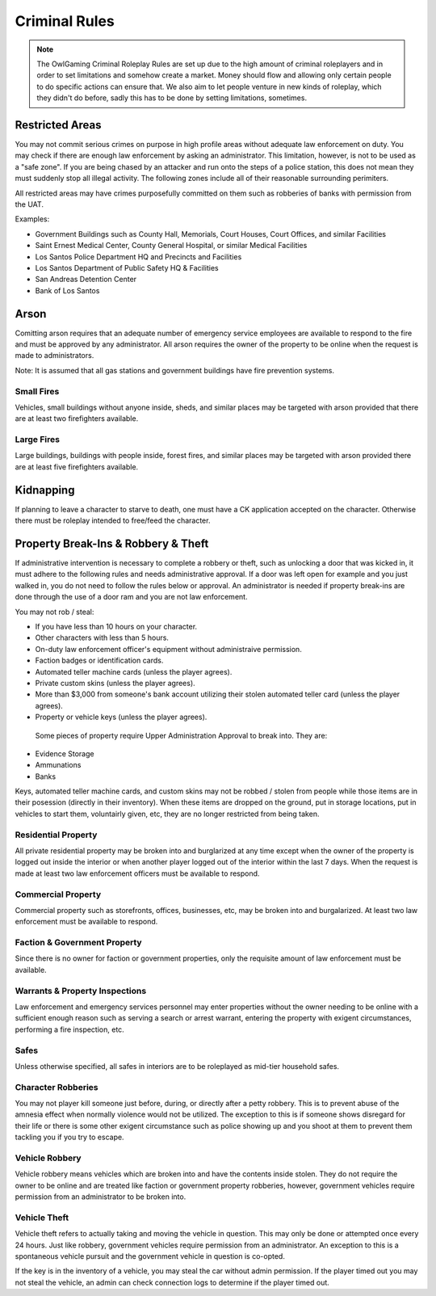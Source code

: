 ##############
Criminal Rules
##############
.. note::
 The OwlGaming Criminal Roleplay Rules are set up due to the high amount of criminal roleplayers and in order to set limitations and somehow create a market. Money should flow and allowing only certain people to do specific actions can ensure that. We also aim to let people venture in new kinds of roleplay, which they didn't do before, sadly this has to be done by setting limitations, sometimes.

Restricted Areas
================
You may not commit serious crimes on purpose in high profile areas without adequate law enforcement on duty. You may check if there are enough law enforcement by asking an administrator. This limitation, however, is not to be used as a "safe zone". If you are being chased by an attacker and run onto the steps of a police station, this does not mean they must suddenly stop all illegal activity. The following zones include all of their reasonable surrounding perimiters.

All restricted areas may have crimes purposefully committed on them such as robberies of banks with permission from the UAT.

Examples:

* Government Buildings such as County Hall, Memorials, Court Houses, Court Offices, and similar Facilities
* Saint Ernest Medical Center, County General Hospital, or similar Medical Facilities
* Los Santos Police Department HQ and Precincts and Facilities
* Los Santos Department of Public Safety HQ & Facilities 
* San Andreas Detention Center
* Bank of Los Santos 


Arson
=====
Comitting arson requires that an adequate number of emergency service employees are available to respond to the fire and must be approved by any administrator. All arson requires the owner of the property to be online when the request is made to administrators.

Note: It is assumed that all gas stations and government buildings have fire prevention systems.

Small Fires
-----------
Vehicles, small buildings without anyone inside, sheds, and similar places may be targeted with arson provided that there are at least two firefighters available.

Large Fires
-----------
Large buildings, buildings with people inside, forest fires, and similar places may be targeted with arson provided there are at least five firefighters available.

Kidnapping
===========
If planning to leave a character to starve to death, one must have a CK application accepted on the character. Otherwise there must be roleplay intended to free/feed the character.

Property Break-Ins & Robbery & Theft
====================================
If administrative intervention is necessary to complete a robbery or theft, such as unlocking a door that was kicked in, it must adhere to the following rules and needs administrative approval. If a door was left open for example and you just walked in, you do not need to follow the rules below or approval. An administrator is needed if property break-ins are done through the use of a door ram and you are not law enforcement.

You may not rob / steal:

* If you have less than 10 hours on your character.
* Other characters with less than 5 hours.
* On-duty law enforcement officer's equipment without administraive permission.
* Faction badges or identification cards.
* Automated teller machine cards (unless the player agrees).
* Private custom skins (unless the player agrees).
* More than $3,000 from someone's bank account utilizing their stolen automated teller card (unless the player agrees).
* Property or vehicle keys (unless the player agrees).
  
 Some pieces of property require Upper Administration Approval to break into. They are:

* Evidence Storage
* Ammunations
* Banks

Keys, automated teller machine cards, and custom skins may not be robbed / stolen from people while those items are in their posession (directly in their inventory). When these items are dropped on the ground, put in storage locations, put in vehicles to start them, voluntairly given, etc, they are no longer restricted from being taken.

Residential Property
--------------------
All private residential property may be broken into and burglarized at any time except when the owner of the property is logged out inside the interior or when another player logged out of the interior within the last 7 days. When the request is made at least two law enforcement officers must be available to respond.

Commercial Property
-------------------
Commercial property such as storefronts, offices, businesses, etc, may be broken into and burgalarized. At least two law enforcement must be available to respond.

Faction & Government Property
-----------------------------
Since there is no owner for faction or government properties, only the requisite amount of law enforcement must be available.

Warrants & Property Inspections
-------------------------------
Law enforcement and emergency services personnel may enter properties without the owner needing to be online with a sufficient enough reason such as serving a search or arrest warrant, entering the property with exigent circumstances, performing a fire inspection, etc.

Safes
-----
Unless otherwise specified, all safes in interiors are to be roleplayed as mid-tier household safes.
  
Character Robberies
-------------------
You may not player kill someone just before, during, or directly after a petty robbery. This is to prevent abuse of the amnesia effect when normally violence would not be utilized. The exception to this is if someone shows disregard for their life or there is some other exigent circumstance such as police showing up and you shoot at them to prevent them tackling you if you try to escape.
  
Vehicle Robbery
---------------
Vehicle robbery means vehicles which are broken into and have the contents inside stolen. They do not require the owner to be online and are treated like faction or government property robberies, however, government vehicles require permission from an administrator to be broken into.

Vehicle Theft
-------------
Vehicle theft refers to actually taking and moving the vehicle in question. This may only be done or attempted once every 24 hours. Just like robbery, government vehicles require permission from an administrator. An exception to this is a spontaneous vehicle pursuit and the government vehicle in question is co-opted.

If the key is in the inventory of a vehicle, you may steal the car without admin permission. If the player timed out you may not steal the vehicle, an admin can check connection logs to determine if the player timed out.
